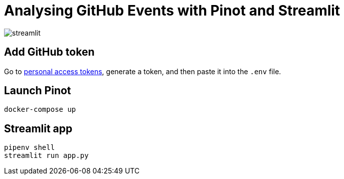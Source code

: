 = Analysing GitHub Events with Pinot and Streamlit

image::images/streamlit.png[]

== Add GitHub token

Go to https://github.com/settings/tokens[personal access tokens^], generate a token, and then paste it into the `.env` file.

== Launch Pinot 

[source, bash]
----
docker-compose up
----

== Streamlit app 

[source, bash]
----
pipenv shell
streamlit run app.py
----
